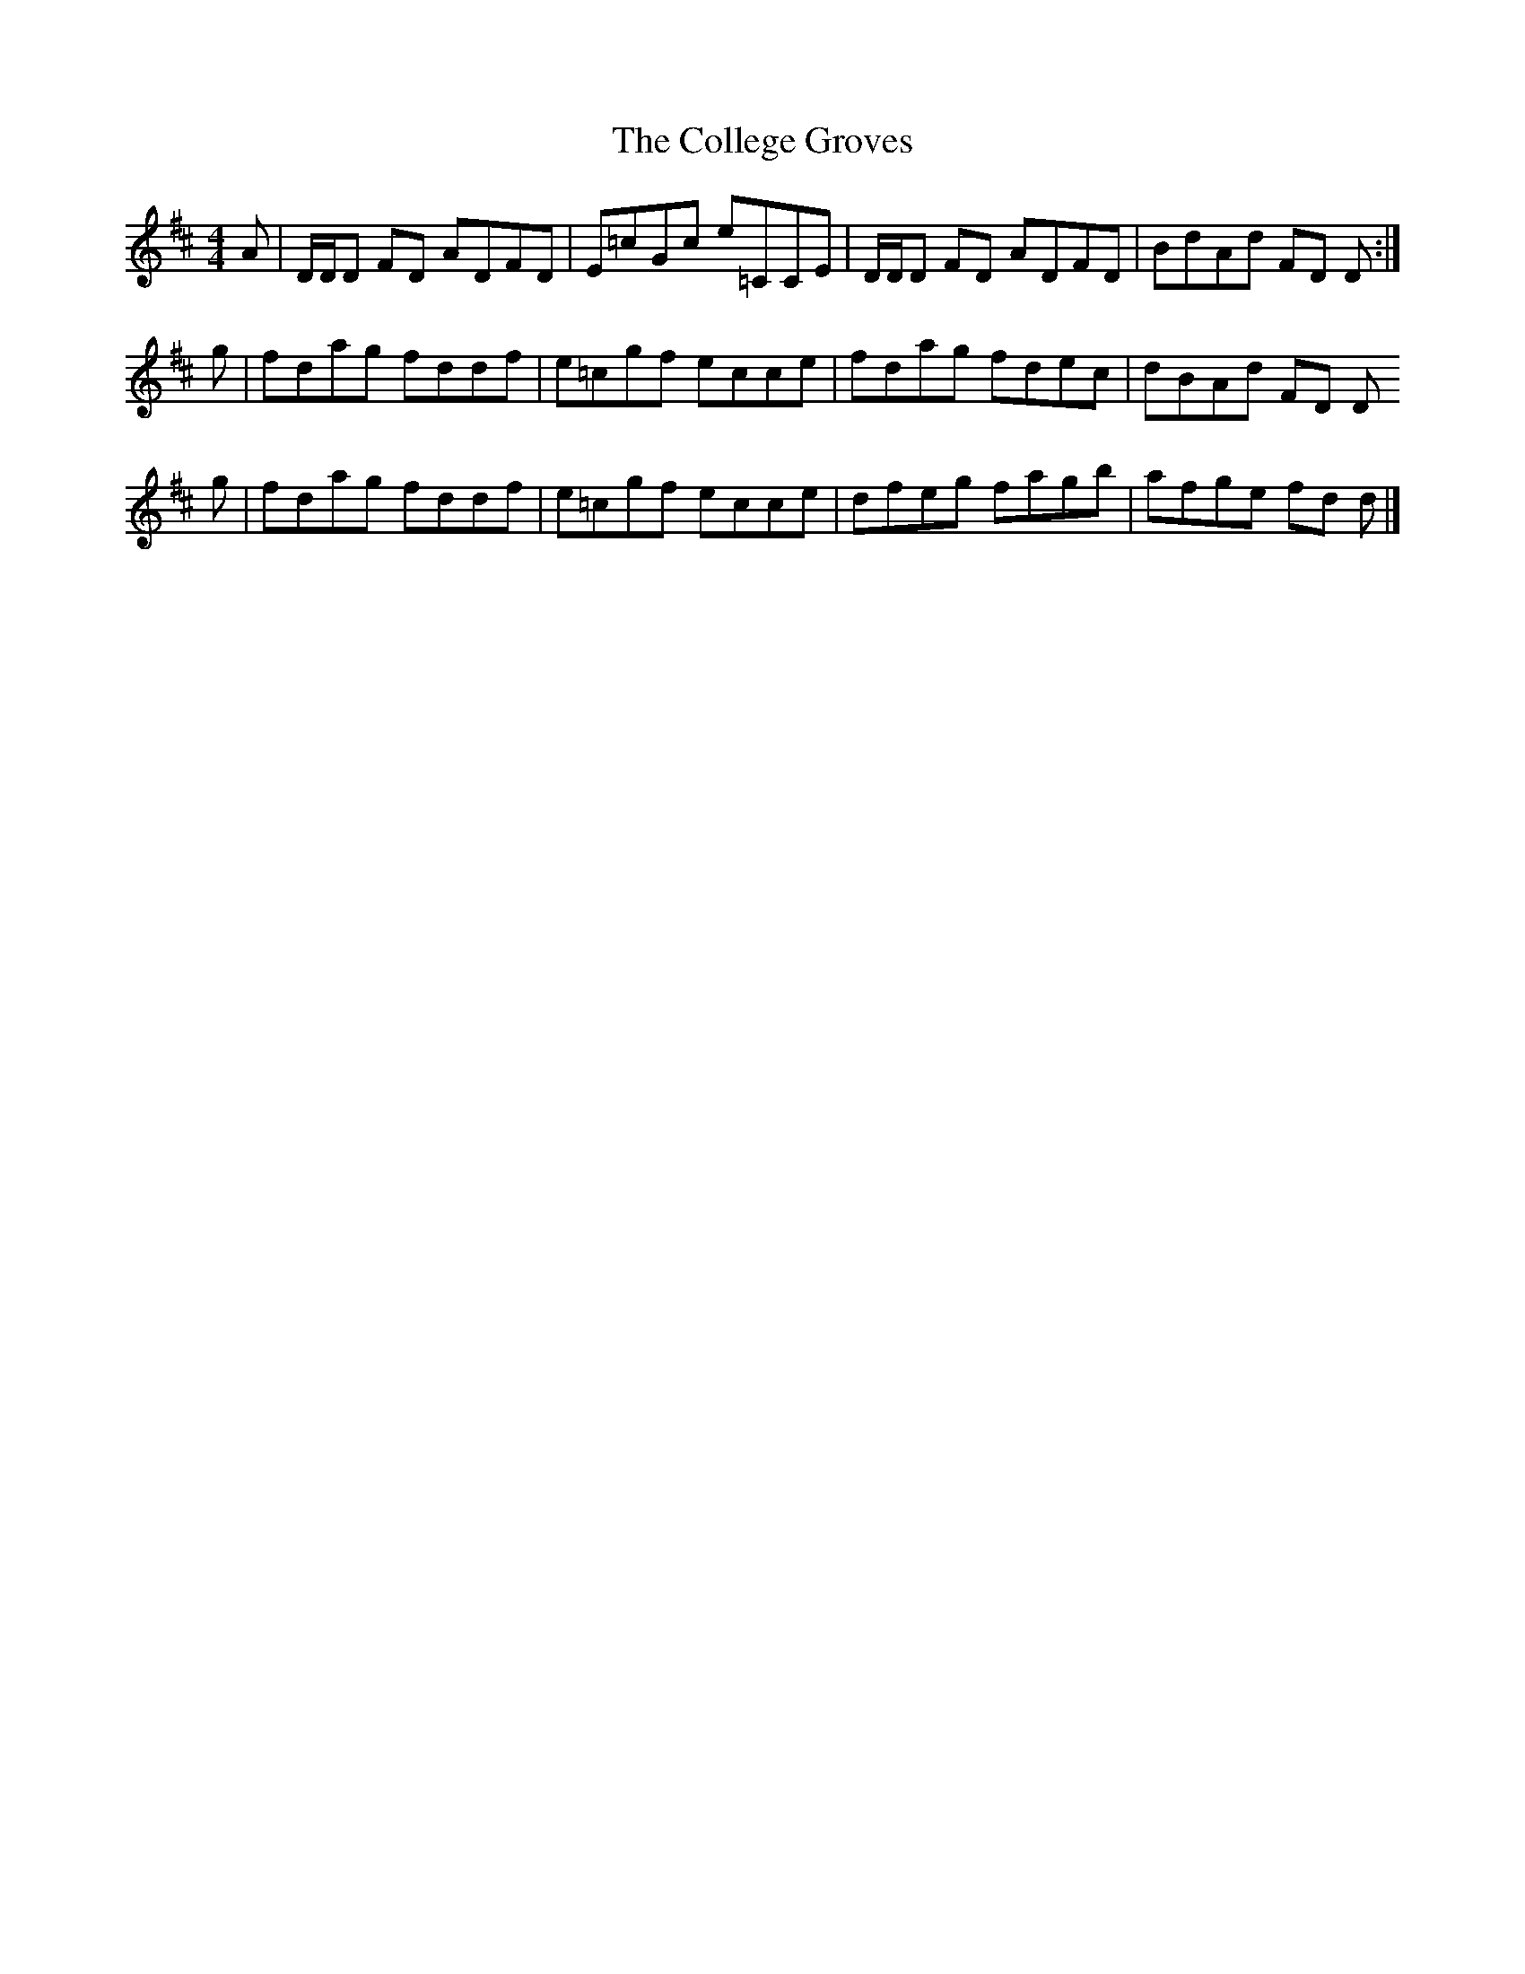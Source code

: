 X: 3
T: College Groves, The
Z: Nigel Gatherer
S: https://thesession.org/tunes/1272#setting14586
R: reel
M: 4/4
L: 1/8
K: Dmaj
A | D/D/D FD ADFD | E=cGc e=CCE | D/D/D FD ADFD | BdAd FD D :|g | fdag fddf | e=cgf ecce | fdag fdec | dBAd FD Dg | fdag fddf | e=cgf ecce | dfeg fagb | afge fd d |]
